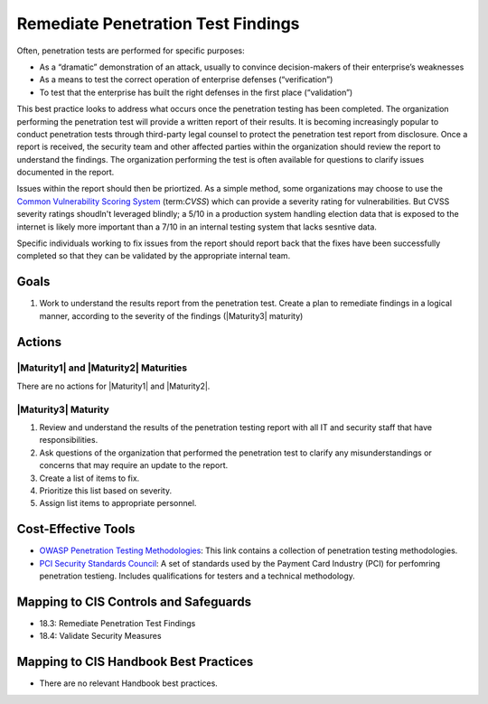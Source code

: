 ..
  Created by: JTAG
  To: Created from scratch using information from the CIS Controls v8 main document.  

.. |bp_title| replace:: Remediate Penetration Test Findings

|bp_title|
----------------------------------------------
Often, penetration tests are performed for specific purposes:

* As a “dramatic” demonstration of an attack, usually to convince decision-makers of their enterprise’s weaknesses
* As a means to test the correct operation of enterprise defenses (“verification”)
* To test that the enterprise has built the right defenses in the first place (“validation”)

This best practice looks to address what occurs once the penetration testing has been completed. The organization performing the penetration test will provide a written report of their results. It is becoming increasingly popular to conduct penetration tests through third-party legal counsel to protect the penetration test report from disclosure. 
Once a report is received, the security team and other affected parties within the organization should review the report to understand the findings. The organization performing the test is often available for questions to clarify issues documented in the report. 

Issues within the report should then be priortized. As a simple method, some organizations may choose to use the `Common Vulnerability Scoring System <https://nvd.nist.gov/vuln-metrics/cvss>`_ (term:`CVSS`) which can provide a severity rating for vulnerabilities. But CVSS severity ratings shoudln't leveraged blindly; a 5/10 in a production system handling election data that is exposed to the internet is likely more important than a 7/10 in an internal testing system that lacks sesntive data. 

Specific individuals working to fix issues from the report should report back that the fixes have been successfully completed so that they can be validated by the appropriate internal team. 

Goals
*****

#. Work to understand the results report from the penetration test. Create a plan to remediate findings in a logical manner, according to the severity of the findings (|Maturity3| maturity)

Actions
*******

|Maturity1| and |Maturity2| Maturities
&&&&&&&&&&&&&&&&&&&&&&&&&&&&&&&&&&&&&&&&&&&&&&

There are no actions for |Maturity1| and |Maturity2|. 

|Maturity3| Maturity
&&&&&&&&&&&&&&&&&&&&&&&&&&&&&&&&&&&&&&&&&&&&&&

#. Review and understand the results of the penetration testing report with all IT and security staff that have responsibilities. 
#. Ask questions of the organization that performed the penetration test to clarify any misunderstandings or concerns that may require an update to the report. 
#. Create a list of items to fix. 
#. Prioritize this list based on severity. 
#. Assign list items to appropriate personnel. 

Cost-Effective Tools
**********************************************

* `OWASP Penetration Testing Methodologies  <https://www.owasp.org/index.php/Penetration_testing_methodologies>`_: This link contains a collection of penetration testing methodologies. 
* `PCI Security Standards Council  <https://www.pcisecuritystandards.org/documents/Penetration-Testing-Guidance-v1_1.pdf>`_: A set of standards used by the Payment Card Industry (PCI) for perfomring penetration testieng. Includes qualifications for testers and a technical methodology.  

Mapping to CIS Controls and Safeguards
**********************************************

* 18.3: Remediate Penetration Test Findings
* 18.4: Validate Security Measures


Mapping to CIS Handbook Best Practices
****************************************

* There are no relevant Handbook best practices.